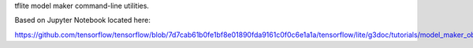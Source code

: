 tflite model maker command-line utilities.

Based on Jupyter Notebook located here:

https://github.com/tensorflow/tensorflow/blob/7d7cab61b0fe1bf8e01890fda9161c0f0c6e1a1a/tensorflow/lite/g3doc/tutorials/model_maker_object_detection.ipynb

